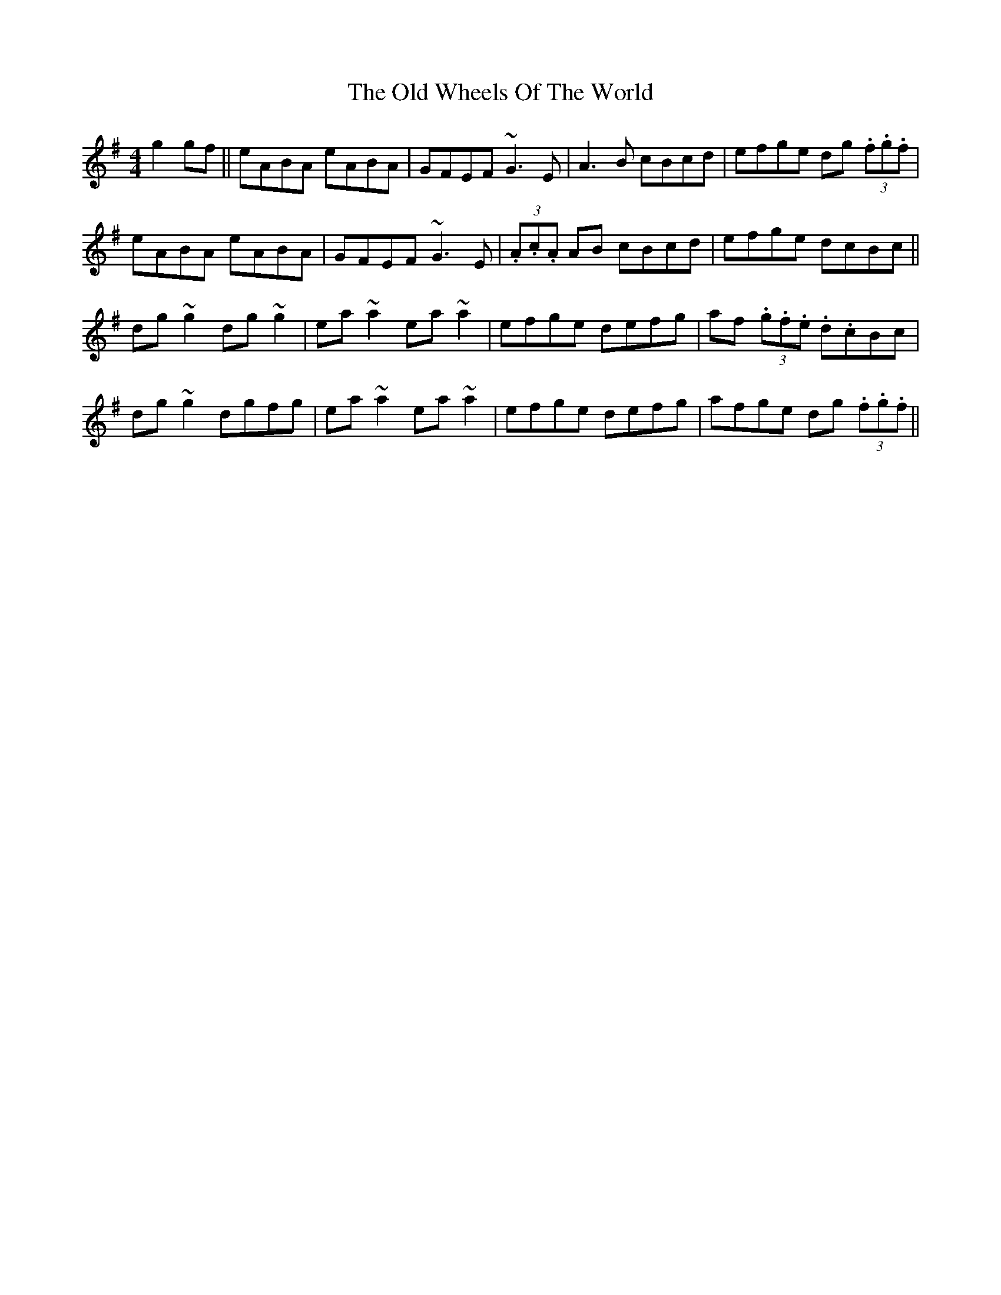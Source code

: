 X: 30462
T: Old Wheels Of The World, The
R: reel
M: 4/4
K: Gmajor
g2 gf||eABA eABA|GFEF ~G3 E|A3 B cBcd|efge dg (3.f.g.f|
eABA eABA|GFEF ~G3 E|(3.A.c.A AB cBcd|efge dcBc||
dg ~g2 dg ~g2|ea ~a2 ea ~a2|efge defg|af (3.g.f.e .d.cBc|
dg ~g2 dgfg|ea ~a2 ea ~a2|efge defg|afge dg (3.f.g.f||

